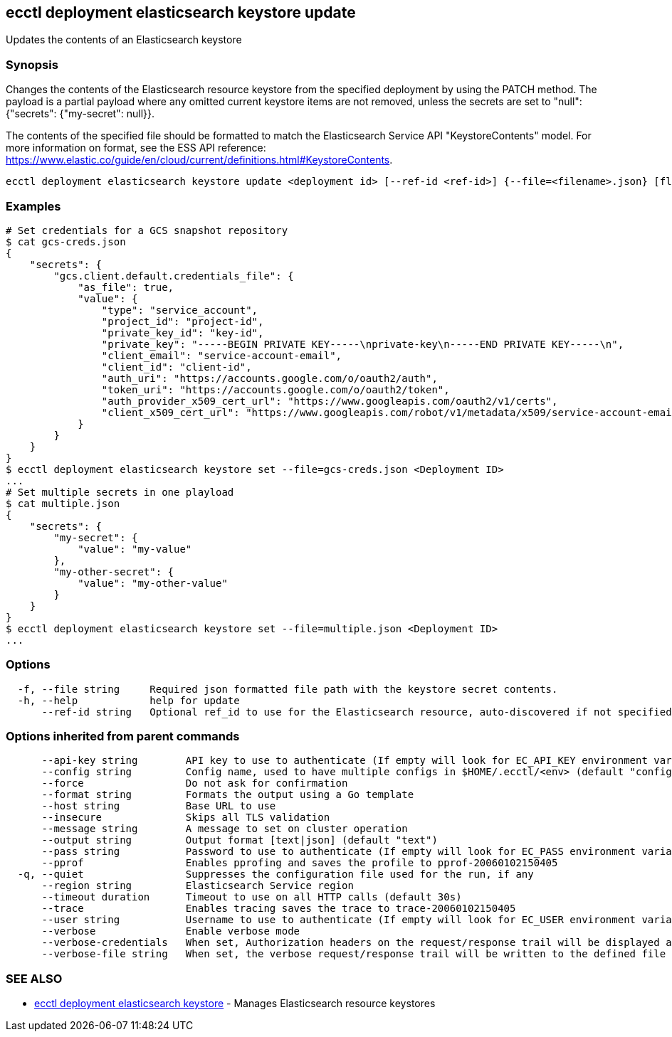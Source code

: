 [#ecctl_deployment_elasticsearch_keystore_update]
== ecctl deployment elasticsearch keystore update

Updates the contents of an Elasticsearch keystore

[float]
=== Synopsis

Changes the contents of the Elasticsearch resource keystore from the specified
deployment by using the PATCH method. The payload is a partial payload where any
omitted current keystore items are not removed, unless the secrets are set to "null":
{"secrets": {"my-secret": null}}.

The contents of the specified file should be formatted to match the Elasticsearch Service
API "KeystoreContents" model. For more information on format, see the ESS API reference:
https://www.elastic.co/guide/en/cloud/current/definitions.html#KeystoreContents.

----
ecctl deployment elasticsearch keystore update <deployment id> [--ref-id <ref-id>] {--file=<filename>.json} [flags]
----

[float]
=== Examples

----
# Set credentials for a GCS snapshot repository
$ cat gcs-creds.json
{
    "secrets": {
        "gcs.client.default.credentials_file": {
            "as_file": true,
            "value": {
                "type": "service_account",
                "project_id": "project-id",
                "private_key_id": "key-id",
                "private_key": "-----BEGIN PRIVATE KEY-----\nprivate-key\n-----END PRIVATE KEY-----\n",
                "client_email": "service-account-email",
                "client_id": "client-id",
                "auth_uri": "https://accounts.google.com/o/oauth2/auth",
                "token_uri": "https://accounts.google.com/o/oauth2/token",
                "auth_provider_x509_cert_url": "https://www.googleapis.com/oauth2/v1/certs",
                "client_x509_cert_url": "https://www.googleapis.com/robot/v1/metadata/x509/service-account-email"
            }
        }
    }
}
$ ecctl deployment elasticsearch keystore set --file=gcs-creds.json <Deployment ID>
...
# Set multiple secrets in one playload
$ cat multiple.json
{
    "secrets": {
        "my-secret": {
            "value": "my-value"
        },
        "my-other-secret": {
            "value": "my-other-value"
        }
    }
}
$ ecctl deployment elasticsearch keystore set --file=multiple.json <Deployment ID>
...
----

[float]
=== Options

----
  -f, --file string     Required json formatted file path with the keystore secret contents.
  -h, --help            help for update
      --ref-id string   Optional ref_id to use for the Elasticsearch resource, auto-discovered if not specified.
----

[float]
=== Options inherited from parent commands

----
      --api-key string        API key to use to authenticate (If empty will look for EC_API_KEY environment variable)
      --config string         Config name, used to have multiple configs in $HOME/.ecctl/<env> (default "config")
      --force                 Do not ask for confirmation
      --format string         Formats the output using a Go template
      --host string           Base URL to use
      --insecure              Skips all TLS validation
      --message string        A message to set on cluster operation
      --output string         Output format [text|json] (default "text")
      --pass string           Password to use to authenticate (If empty will look for EC_PASS environment variable)
      --pprof                 Enables pprofing and saves the profile to pprof-20060102150405
  -q, --quiet                 Suppresses the configuration file used for the run, if any
      --region string         Elasticsearch Service region
      --timeout duration      Timeout to use on all HTTP calls (default 30s)
      --trace                 Enables tracing saves the trace to trace-20060102150405
      --user string           Username to use to authenticate (If empty will look for EC_USER environment variable)
      --verbose               Enable verbose mode
      --verbose-credentials   When set, Authorization headers on the request/response trail will be displayed as plain text
      --verbose-file string   When set, the verbose request/response trail will be written to the defined file
----

[float]
=== SEE ALSO

* xref:ecctl_deployment_elasticsearch_keystore[ecctl deployment elasticsearch keystore]	 - Manages Elasticsearch resource keystores
